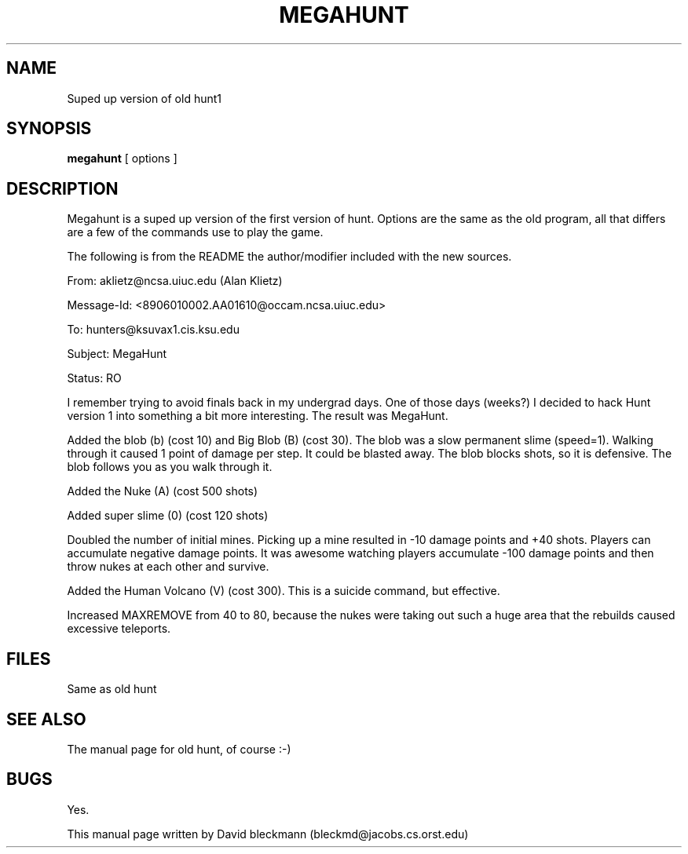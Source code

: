 
.TH MEGAHUNT 6
.SH NAME
Suped up version of old hunt1
.SH SYNOPSIS
.B  megahunt 
[ options ]
.SH DESCRIPTION
.PP
Megahunt is a suped up version of the first version of hunt.
Options are the same as the old program, all that differs
are a few of the commands use to play the game.
.PP
The following is from the README the author/modifier included with
the new sources.
.PP
From: aklietz@ncsa.uiuc.edu (Alan Klietz)
.PP
Message-Id: <8906010002.AA01610@occam.ncsa.uiuc.edu>
.PP
To: hunters@ksuvax1.cis.ksu.edu
.PP
Subject: MegaHunt
.PP
Status: RO

.PP

I remember trying to avoid finals back in my undergrad days.   One of
those days (weeks?) I decided to hack Hunt version 1 into something
a bit more interesting.  The result was MegaHunt.

.PP
Added the blob (b) (cost 10) and Big Blob (B) (cost 30).  The blob was
a slow permanent slime (speed=1).  Walking through it caused 1 point
of damage per step.  It could be blasted away.  The blob blocks shots,
so it is defensive.  The blob follows you as you walk through it.

.PP
Added the Nuke (A) (cost 500 shots)

.PP
Added super slime (0) (cost 120 shots)

.PP
Doubled the number of initial mines.  Picking up a mine resulted
in -10 damage points and +40 shots.  Players can accumulate negative
damage points.  It was awesome watching players accumulate -100 damage
points and then throw nukes at each other and survive.

.PP
Added the Human Volcano (V) (cost 300).   This is a suicide command, 
but effective.

.PP
Increased MAXREMOVE from 40 to 80, because the nukes were taking
out such a huge area that the rebuilds caused excessive teleports.

.SH FILES
Same as old hunt
.SH "SEE ALSO"
The manual page for old hunt, of course :-)
.SH BUGS
Yes.

.PP 
This manual page written by David bleckmann (bleckmd@jacobs.cs.orst.edu)
